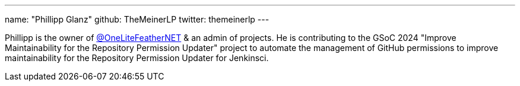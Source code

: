 ---
name: "Phillipp Glanz"
github: TheMeinerLP
twitter: themeinerlp
---

// descriptive text comes here
Phillipp is the owner of link:https://github.com/OneLiteFeatherNET[@OneLiteFeatherNET] & an admin of projects. He is contributing to the GSoC 2024 "Improve Maintainability for the Repository Permission Updater" project to automate the management of GitHub permissions to improve maintainability for the Repository Permission Updater for Jenkinsci.